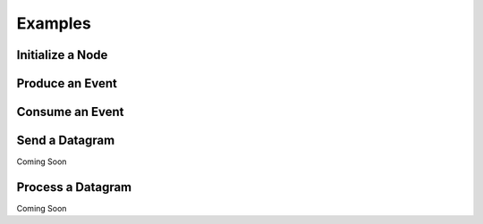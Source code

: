 =====================================================
Examples
=====================================================


Initialize a Node
-------------------
.. code-block::
    :linenos:

    from pyolcb import Node, Address, Event, Interface
    import can

    address = Address('05.01.01.01.8C.00')
    interface = Interface(can.Bus(interface='socketcan', channel='vcan0', bitrate=125000))

    node = Node(address, interface)
    

Produce an Event
-------------------
.. code-block::
    node.produce(Event(125))

Consume an Event
-------------------
.. code-block::
    def my_event_consumer(message:pyolcb.Message = None, *args, **kwargs):
        print("Hi! I received an Event!")
        
    node.add_consumer(1, event_processor)

Send a Datagram
-------------------
Coming Soon

Process a Datagram
-------------------
Coming Soon
